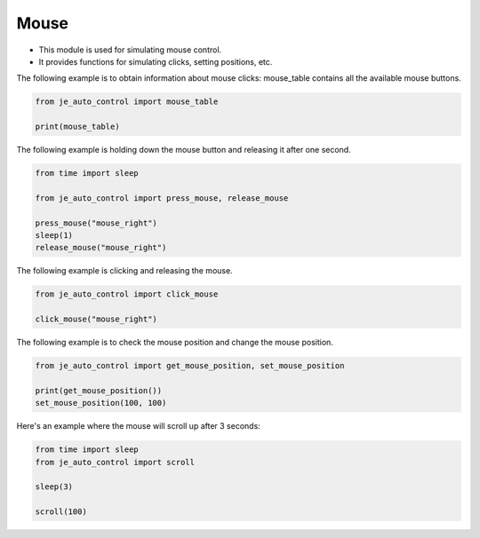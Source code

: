 Mouse
----

* This module is used for simulating mouse control.
* It provides functions for simulating clicks, setting positions, etc.

The following example is to obtain information about mouse clicks:
mouse_table contains all the available mouse buttons.

.. code-block:: python

    from je_auto_control import mouse_table

    print(mouse_table)

The following example is holding down the mouse button and releasing it after one second.

.. code-block:: python

    from time import sleep

    from je_auto_control import press_mouse, release_mouse

    press_mouse("mouse_right")
    sleep(1)
    release_mouse("mouse_right")

The following example is clicking and releasing the mouse.

.. code-block:: python

    from je_auto_control import click_mouse

    click_mouse("mouse_right")

The following example is to check the mouse position and change the mouse position.

.. code-block:: python

    from je_auto_control import get_mouse_position, set_mouse_position

    print(get_mouse_position())
    set_mouse_position(100, 100)

Here's an example where the mouse will scroll up after 3 seconds:

.. code-block:: python

    from time import sleep
    from je_auto_control import scroll

    sleep(3)

    scroll(100)